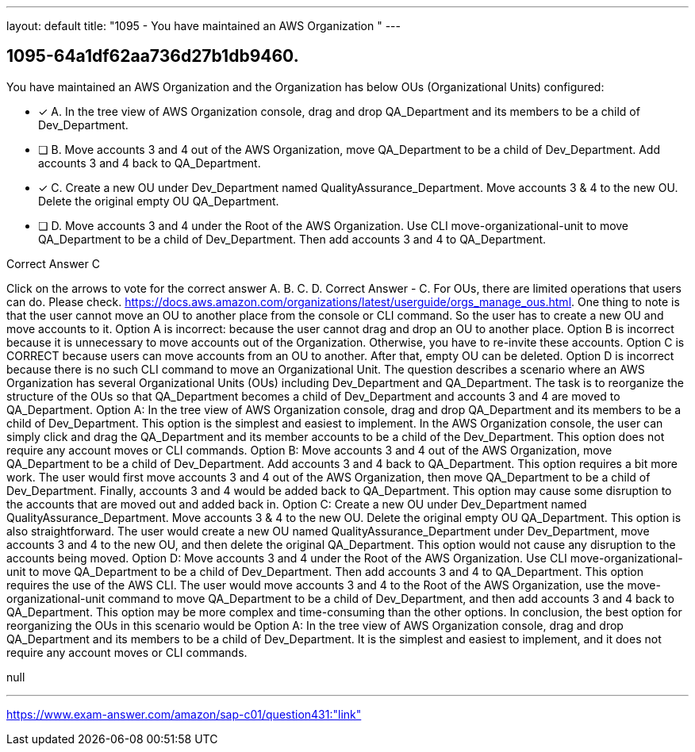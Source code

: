 ---
layout: default 
title: "1095 - You have maintained an AWS Organization "
---


[.question]
== 1095-64a1df62aa736d27b1db9460.


****

[.query]
--
You have maintained an AWS Organization and the Organization has below OUs (Organizational Units) configured:


--

[.list]
--
* [*] A. In the tree view of AWS Organization console, drag and drop QA_Department and its members to be a child of Dev_Department.
* [ ] B. Move accounts 3 and 4 out of the AWS Organization, move QA_Department to be a child of Dev_Department. Add accounts 3 and 4 back to QA_Department.
* [*] C. Create a new OU under Dev_Department named QualityAssurance_Department. Move accounts 3 & 4 to the new OU. Delete the original empty OU QA_Department.
* [ ] D. Move accounts 3 and 4 under the Root of the AWS Organization. Use CLI move-organizational-unit to move QA_Department to be a child of Dev_Department. Then add accounts 3 and 4 to QA_Department.

--
****

[.answer]
Correct Answer  C

[.explanation]
--
Click on the arrows to vote for the correct answer
A.
B.
C.
D.
Correct Answer - C.
For OUs, there are limited operations that users can do.
Please check.
https://docs.aws.amazon.com/organizations/latest/userguide/orgs_manage_ous.html.
One thing to note is that the user cannot move an OU to another place from the console or CLI command.
So the user has to create a new OU and move accounts to it.
Option A is incorrect: because the user cannot drag and drop an OU to another place.
Option B is incorrect because it is unnecessary to move accounts out of the Organization.
Otherwise, you have to re-invite these accounts.
Option C is CORRECT because users can move accounts from an OU to another.
After that, empty OU can be deleted.
Option D is incorrect because there is no such CLI command to move an Organizational Unit.
The question describes a scenario where an AWS Organization has several Organizational Units (OUs) including Dev_Department and QA_Department. The task is to reorganize the structure of the OUs so that QA_Department becomes a child of Dev_Department and accounts 3 and 4 are moved to QA_Department.
Option A: In the tree view of AWS Organization console, drag and drop QA_Department and its members to be a child of Dev_Department. This option is the simplest and easiest to implement. In the AWS Organization console, the user can simply click and drag the QA_Department and its member accounts to be a child of the Dev_Department. This option does not require any account moves or CLI commands.
Option B: Move accounts 3 and 4 out of the AWS Organization, move QA_Department to be a child of Dev_Department. Add accounts 3 and 4 back to QA_Department. This option requires a bit more work. The user would first move accounts 3 and 4 out of the AWS Organization, then move QA_Department to be a child of Dev_Department. Finally, accounts 3 and 4 would be added back to QA_Department. This option may cause some disruption to the accounts that are moved out and added back in.
Option C: Create a new OU under Dev_Department named QualityAssurance_Department. Move accounts 3 & 4 to the new OU. Delete the original empty OU QA_Department. This option is also straightforward. The user would create a new OU named QualityAssurance_Department under Dev_Department, move accounts 3 and 4 to the new OU, and then delete the original QA_Department. This option would not cause any disruption to the accounts being moved.
Option D: Move accounts 3 and 4 under the Root of the AWS Organization. Use CLI move-organizational-unit to move QA_Department to be a child of Dev_Department. Then add accounts 3 and 4 to QA_Department. This option requires the use of the AWS CLI. The user would move accounts 3 and 4 to the Root of the AWS Organization, use the move-organizational-unit command to move QA_Department to be a child of Dev_Department, and then add accounts 3 and 4 back to QA_Department. This option may be more complex and time-consuming than the other options.
In conclusion, the best option for reorganizing the OUs in this scenario would be Option A: In the tree view of AWS Organization console, drag and drop QA_Department and its members to be a child of Dev_Department. It is the simplest and easiest to implement, and it does not require any account moves or CLI commands.
--

[.ka]
null

'''



https://www.exam-answer.com/amazon/sap-c01/question431:"link"


